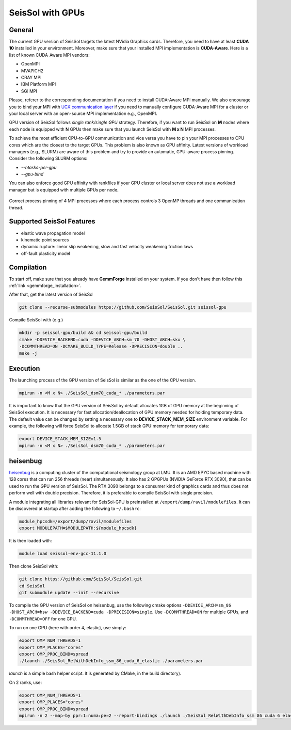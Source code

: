 SeisSol with GPUs
=======================================


General
~~~~~~~

.. _gpu_process_pinning:

The current GPU version of SeisSol targets the latest NVidia Graphics cards. Therefore, you
need to have at least **CUDA 10** installed in your environment. Moreover, make sure
that your installed MPI implementation is **CUDA-Aware**. Here is a list of 
known CUDA-Aware MPI vendors:

- OpenMPI
- MVAPICH2
- CRAY MPI
- IBM Platform MPI
- SGI MPI

Please, referer to the corresponding documentation if you need to install
CUDA-Aware MPI manually. We also encourage you to bind your MPI with `UCX communication layer
<https://github.com/openucx/ucx>`_ if you need to manually configure CUDA-Aware MPI for a cluster or your local server 
with an open-source MPI implementation e.g., OpenMPI.

GPU version of SeisSol follows *single rank/single GPU* strategy. Therefore, 
if you want to run SeisSol on **M** nodes where each node is equipped with **N** GPUs then
make sure that you launch SeisSol with **M x N** MPI processes. 

To achieve the most efficient CPU-to-GPU communication and vice versa you have 
to pin your MPI processes to CPU cores which are the closest to the target 
GPUs. This problem is also known as GPU affinity. Latest versions of workload 
managers (e.g., SLURM) are aware of this problem and try to provide an 
automatic, GPU-aware process pinning. Consider the following SLURM options:

- `--ntasks-per-gpu`
- `--gpu-bind`

You can also enforce good GPU affinity with rankfiles if your GPU cluster or local server
does not use a workload manager but is equipped with multiple GPUs per node.

.. figure:: LatexFigures/GpuCpuProcessPinning.png
   :alt: Process Pinning
   :width: 16.00000cm
   :align: center

   Correct process pinning of 4 MPI processes where each process
   controls 3 OpenMP threads and one communication thread.

Supported SeisSol Features
~~~~~~~~~~~~~~~~~~~~~~~~~~

- elastic wave propagation model 
- kinematic point sources
- dynamic rupture: linear slip weakening, slow and fast velocity weakening friction laws
- off-fault plasticity model


Compilation
~~~~~~~~~~~

To start off, make sure that you already have **GemmForge** installed on your system. 
If you don't have then follow this :ref:`link <gemmforge_installation>`.

After that, get the latest version of SeisSol

.. code-block:: bash

   git clone --recurse-submodules https://github.com/SeisSol/SeisSol.git seissol-gpu

Compile SeisSol with (e.g.)

.. code-block:: bash

    mkdir -p seissol-gpu/build && cd seissol-gpu/build 
    cmake -DDEVICE_BACKEND=cuda -DDEVICE_ARCH=sm_70 -DHOST_ARCH=skx \
    -DCOMMTHREAD=ON -DCMAKE_BUILD_TYPE=Release -DPRECISION=double ..
    make -j

Execution
~~~~~~~~~

The launching process of the GPU version of SeisSol is similar as the one of the CPU version.

.. code-block:: bash

    mpirun -n <M x N> ./SeisSol_dsm70_cuda_* ./parameters.par

It is important to know that the GPU version of SeisSol by default allocates 1GB of
GPU memory at the beginning of SeisSol execution. It is necessary for fast allocation/deallocation
of GPU memory needed for holding temporary data. The default value can be changed by setting
a necessary one to **DEVICE_STACK_MEM_SIZE** environment variable. For example,
the following will force SeisSol to allocate 1.5GB of stack GPU memory for temporary data:


.. code-block:: bash
    
    export DEVICE_STACK_MEM_SIZE=1.5
    mpirun -n <M x N> ./SeisSol_dsm70_cuda_* ./parameters.par


heisenbug
~~~~~~~~~

`heisenbug <https://www.geophysik.uni-muenchen.de/research/geocomputing/heisenbug>`_ is a computing cluster of the computational seismology group at LMU.
It is an AMD EPYC based machine with 128 cores that can run 256 threads (near) simultaneously. 
It also has 2 GPGPUs (NVIDIA GeForce RTX 3090), that can be used to run the GPU version of SeisSol.
The RTX 3090 belongs to a consumer kind of graphics cards and thus does not perform well with double precision. 
Therefore, it is preferable to compile SeisSol with single precision.

A module integrating all libraries relevant for SeisSol-GPU is preinstalled at ``/export/dump/ravil/modulefiles``.
It can be discovered at startup after adding the following to ``~/.bashrc``:

.. code-block:: bash

    module_hpcsdk=/export/dump/ravil/modulefiles
    export MODULEPATH=$MODULEPATH:${module_hpcsdk}

It is then loaded with:

.. code-block:: bash

    module load seissol-env-gcc-11.1.0

Then clone SeisSol with:

.. code-block:: bash

    git clone https://github.com/SeisSol/SeisSol.git
    cd SeisSol
    git submodule update --init --recursive


To compile the GPU version of SeisSol on heisenbug, use the following cmake options ``-DDEVICE_ARCH=sm_86 -DHOST_ARCH=hsw -DDEVICE_BACKEND=cuda -DPRECISION=single``.
Use ``-DCOMMTHREAD=ON`` for multiple GPUs, and ``-DCOMMTHREAD=OFF`` for one GPU.

To run on one GPU (here with order 4, elastic), use simply:

.. code-block:: bash

    export OMP_NUM_THREADS=1
    export OMP_PLACES="cores"
    export OMP_PROC_BIND=spread
    ./launch ./SeisSol_RelWithDebInfo_ssm_86_cuda_6_elastic ./parameters.par

`launch` is a simple bash helper script. It is generated by CMake, in the build directory).

On 2 ranks, use:

.. code-block:: bash

    export OMP_NUM_THREADS=1
    export OMP_PLACES="cores"
    export OMP_PROC_BIND=spread
    mpirun -n 2 --map-by ppr:1:numa:pe=2 --report-bindings ./launch ./SeisSol_RelWithDebInfo_ssm_86_cuda_6_elastic ./parameters.par
